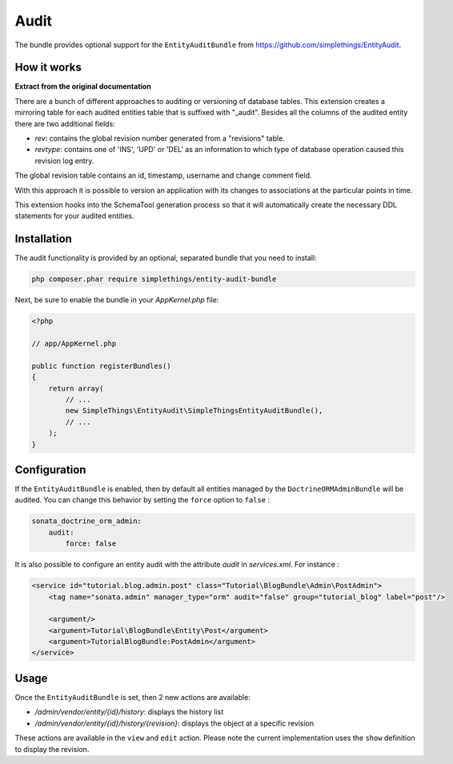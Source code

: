 .. index::
    double: Reference; Audit
    single: Installation

Audit
=====

The bundle provides optional support for the ``EntityAuditBundle`` from https://github.com/simplethings/EntityAudit.

How it works
------------

**Extract from the original documentation**

There are a bunch of different approaches to auditing or versioning of database tables. This extension creates a
mirroring table for each audited entities table that is suffixed with "_audit". Besides all the columns of the
audited entity there are two additional fields:

* `rev`: contains the global revision number generated from a "revisions" table.
* `revtype`: contains one of 'INS', 'UPD' or 'DEL' as an information to which type of database operation caused this revision log entry.

The global revision table contains an id, timestamp, username and change comment field.

With this approach it is possible to version an application with its changes to associations at the particular points in time.

This extension hooks into the SchemaTool generation process so that it will automatically create the necessary DDL statements for your audited entities.

Installation
------------

The audit functionality is provided by an optional, separated bundle that you need to install:

.. code-block:: bash

    php composer.phar require simplethings/entity-audit-bundle
    
    
Next, be sure to enable the bundle in your `AppKernel.php` file:

.. code-block:: php

    <?php

    // app/AppKernel.php

    public function registerBundles()
    {
        return array(
            // ...
            new SimpleThings\EntityAudit\SimpleThingsEntityAuditBundle(),
            // ...
        );
    }

Configuration
-------------

If the ``EntityAuditBundle`` is enabled, then by default all entities managed by the ``DoctrineORMAdminBundle``
will be audited. You can change this behavior by setting the ``force`` option to ``false`` :

.. code-block:: yaml

    sonata_doctrine_orm_admin:
        audit:
            force: false

It is also possible to configure an entity audit with the attribute `audit` in `services.xml`.
For instance :

.. code-block:: xml

    <service id="tutorial.blog.admin.post" class="Tutorial\BlogBundle\Admin\PostAdmin">
        <tag name="sonata.admin" manager_type="orm" audit="false" group="tutorial_blog" label="post"/>

        <argument/>
        <argument>Tutorial\BlogBundle\Entity\Post</argument>
        <argument>TutorialBlogBundle:PostAdmin</argument>
    </service>


Usage
-----

Once the ``EntityAuditBundle`` is set, then 2 new actions are available:

* `/admin/vendor/entity/{id}/history`: displays the history list
* `/admin/vendor/entity/{id}/history/{revision}`: displays the object at a specific revision

These actions are available in the ``view`` and ``edit`` action.
Please note the current implementation uses the ``show`` definition to display the revision.
